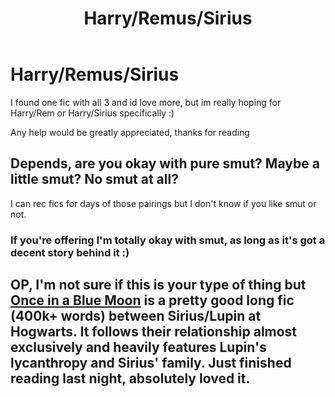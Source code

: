 #+TITLE: Harry/Remus/Sirius

* Harry/Remus/Sirius
:PROPERTIES:
:Author: The_Wuffie
:Score: 0
:DateUnix: 1409023970.0
:DateShort: 2014-Aug-26
:FlairText: Request
:END:
I found one fic with all 3 and id love more, but im really hoping for Harry/Rem or Harry/Sirius specifically :)

Any help would be greatly appreciated, thanks for reading


** Depends, are you okay with pure smut? Maybe a little smut? No smut at all?

I can rec fics for days of those pairings but I don't know if you like smut or not.
:PROPERTIES:
:Author: NaughtyGaymer
:Score: 1
:DateUnix: 1409113513.0
:DateShort: 2014-Aug-27
:END:

*** If you're offering I'm totally okay with smut, as long as it's got a decent story behind it :)
:PROPERTIES:
:Author: Gearsofhalowarfare
:Score: 1
:DateUnix: 1409132469.0
:DateShort: 2014-Aug-27
:END:


** OP, I'm not sure if this is your type of thing but [[https://www.fanfiction.net/s/3963147/1/Once-in-a-Blue-Moon-COMPLETE][Once in a Blue Moon]] is a pretty good long fic (400k+ words) between Sirius/Lupin at Hogwarts. It follows their relationship almost exclusively and heavily features Lupin's lycanthropy and Sirius' family. Just finished reading last night, absolutely loved it.
:PROPERTIES:
:Author: Gearsofhalowarfare
:Score: 1
:DateUnix: 1409132608.0
:DateShort: 2014-Aug-27
:END:
